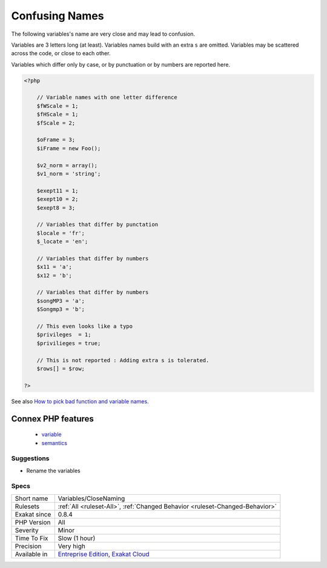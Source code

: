 .. _variables-closenaming:

.. _confusing-names:

Confusing Names
+++++++++++++++

.. meta::
	:description:
		Confusing Names: The following variables's name are very close and may lead to confusion.
	:twitter:card: summary_large_image
	:twitter:site: @exakat
	:twitter:title: Confusing Names
	:twitter:description: Confusing Names: The following variables's name are very close and may lead to confusion
	:twitter:creator: @exakat
	:twitter:image:src: https://www.exakat.io/wp-content/uploads/2020/06/logo-exakat.png
	:og:image: https://www.exakat.io/wp-content/uploads/2020/06/logo-exakat.png
	:og:title: Confusing Names
	:og:type: article
	:og:description: The following variables's name are very close and may lead to confusion
	:og:url: https://php-tips.readthedocs.io/en/latest/tips/Variables/CloseNaming.html
	:og:locale: en
The following variables's name are very close and may lead to confusion.

Variables are 3 letters long (at least). Variables names build with an extra ``s`` are omitted.
Variables may be scattered across the code, or close to each other. 

Variables which differ only by case, or by punctuation or by numbers are reported here.

.. code-block:: php
   
   <?php
   
       // Variable names with one letter difference
       $fWScale = 1;
       $fHScale = 1;
       $fScale = 2;
       
       $oFrame = 3;
       $iFrame = new Foo();
       
       $v2_norm = array();
       $v1_norm = 'string';
       
       $exept11 = 1;
       $exept10 = 2;
       $exept8 = 3;
       
       // Variables that differ by punctation
       $locale = 'fr';
       $_locate = 'en';
   
       // Variables that differ by numbers
       $x11 = 'a';
       $x12 = 'b';
   
       // Variables that differ by numbers
       $songMP3 = 'a';
       $Songmp3 = 'b';
       
       // This even looks like a typo
       $privileges  = 1;
       $privilieges = true;
       
       // This is not reported : Adding extra s is tolerated.
       $rows[] = $row;
       
   ?>

See also `How to pick bad function and variable names <http://mojones.net/how-to-pick-bad-function-and-variable-names.html>`_.

Connex PHP features
-------------------

  + `variable <https://php-dictionary.readthedocs.io/en/latest/dictionary/variable.ini.html>`_
  + `semantics <https://php-dictionary.readthedocs.io/en/latest/dictionary/semantics.ini.html>`_


Suggestions
___________

* Rename the variables




Specs
_____

+--------------+-------------------------------------------------------------------------------------------------------------------------+
| Short name   | Variables/CloseNaming                                                                                                   |
+--------------+-------------------------------------------------------------------------------------------------------------------------+
| Rulesets     | :ref:`All <ruleset-All>`, :ref:`Changed Behavior <ruleset-Changed-Behavior>`                                            |
+--------------+-------------------------------------------------------------------------------------------------------------------------+
| Exakat since | 0.8.4                                                                                                                   |
+--------------+-------------------------------------------------------------------------------------------------------------------------+
| PHP Version  | All                                                                                                                     |
+--------------+-------------------------------------------------------------------------------------------------------------------------+
| Severity     | Minor                                                                                                                   |
+--------------+-------------------------------------------------------------------------------------------------------------------------+
| Time To Fix  | Slow (1 hour)                                                                                                           |
+--------------+-------------------------------------------------------------------------------------------------------------------------+
| Precision    | Very high                                                                                                               |
+--------------+-------------------------------------------------------------------------------------------------------------------------+
| Available in | `Entreprise Edition <https://www.exakat.io/entreprise-edition>`_, `Exakat Cloud <https://www.exakat.io/exakat-cloud/>`_ |
+--------------+-------------------------------------------------------------------------------------------------------------------------+


